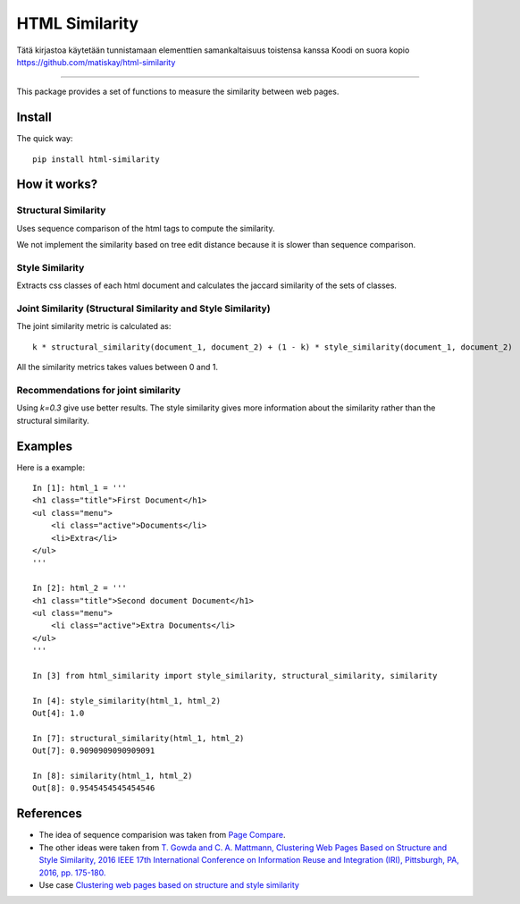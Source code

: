 ===============
HTML Similarity
===============

Tätä kirjastoa käytetään tunnistamaan elementtien samankaltaisuus toistensa kanssa 
Koodi on suora kopio https://github.com/matiskay/html-similarity 

--------


.. image:: https://travis-ci.org/matiskay/html-similarity.svg?branch=master
    :target: https://travis-ci.org/matiskay/html-similarity

.. image:: https://codebeat.co/badges/304915eb-48a3-46a8-9ce9-2790c82dc2b8
    :target: https://codebeat.co/projects/github-com-matiskay-html-similarity-master

This package provides a set of functions to measure the similarity between web pages.

Install
=======

The quick way::

    pip install html-similarity

How it works?
=============

Structural Similarity
---------------------

Uses sequence comparison of the html tags to compute the similarity.

We not implement the similarity based on tree edit distance because it is slower than sequence comparison.


Style Similarity
----------------

Extracts css classes of each html document and calculates the jaccard similarity of the sets of classes.


Joint Similarity (Structural Similarity and Style Similarity)
-------------------------------------------------------------

The joint similarity metric is calculated as::

    k * structural_similarity(document_1, document_2) + (1 - k) * style_similarity(document_1, document_2)


All the similarity metrics takes values between 0 and 1.

Recommendations for joint similarity
------------------------------------

Using `k=0.3` give use better results. The style similarity gives more information about the similarity rather than the structural similarity.

Examples
========

Here is a example::

    In [1]: html_1 = '''
    <h1 class="title">First Document</h1>
    <ul class="menu">
        <li class="active">Documents</li>
        <li>Extra</li>
    </ul>
    '''

    In [2]: html_2 = '''
    <h1 class="title">Second document Document</h1>
    <ul class="menu">
        <li class="active">Extra Documents</li>
    </ul>
    '''

    In [3] from html_similarity import style_similarity, structural_similarity, similarity

    In [4]: style_similarity(html_1, html_2)
    Out[4]: 1.0

    In [7]: structural_similarity(html_1, html_2)
    Out[7]: 0.9090909090909091

    In [8]: similarity(html_1, html_2)
    Out[8]: 0.9545454545454546

References
==========

- The idea of sequence comparision was taken from `Page Compare <https://github.com/TeamHG-Memex/page-compare>`_.
- The other ideas were taken from `T. Gowda and C. A. Mattmann, Clustering Web Pages Based on Structure and Style Similarity, 2016 IEEE 17th International Conference on Information Reuse and Integration (IRI), Pittsburgh, PA, 2016, pp. 175-180. <http://ieeexplore.ieee.org/document/7785739/>`_
- Use case `Clustering web pages based on structure and style similarity <https://www.slideshare.net/thammegowda/ieee-iri-16-clustering-web-pages-based-on-structure-and-style-similarity?qid=7deea5f8-157d-4e57-a413-16ec7c6a22d9&v=&b=&from_search=1>`_
